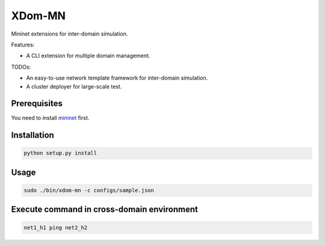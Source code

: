 XDom-MN
=======

Mininet extensions for inter-domain simulation.

Features:

-  A CLI extension for multiple domain management.

TODOs:

-  An easy-to-use network template framework for inter-domain
   simulation.
-  A cluster deployer for large-scale test.

Prerequisites
-------------

You need to install mininet_ first.

.. _mininet: https://github.com/mininet/mininet

Installation
------------

.. code-block:: sh

    python setup.py install

Usage
-----

.. code-block:: sh

   sudo ./bin/xdom-mn -c configs/sample.json


Execute command in cross-domain environment
-------

.. code-block::

   net1_h1 ping net2_h2

